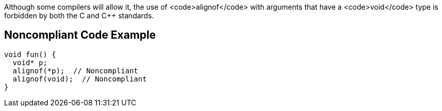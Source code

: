 Although some compilers will allow it, the use of <code>alignof</code> with arguments that have a <code>void</code> type is forbidden by both the C and C++ standards.


== Noncompliant Code Example

----
void fun() {
  void* p;
  alignof(*p);  // Noncompliant
  alignof(void);  // Noncompliant
}
----


